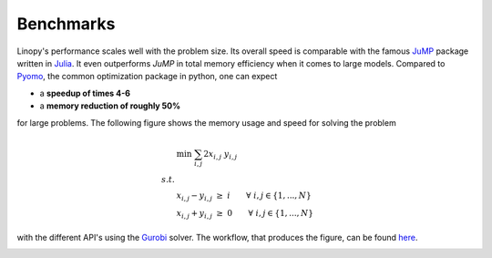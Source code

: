 .. _benchmark:

Benchmarks
==========


Linopy's performance scales well with the problem size. Its overall speed is comparable with the famous `JuMP <https://jump.dev/>`_ package written in `Julia <https://julialang.org/>`_. It even outperforms `JuMP` in total memory efficiency when it comes to large models. Compared to `Pyomo <https://pyomo.org>`_, the common optimization package in python, one can expect

* a **speedup of times 4-6**
* a **memory reduction of roughly 50%**

for large problems. The following figure shows the memory usage and speed for solving the problem

.. math::

    & \min \;\; \sum_{i,j} 2 x_{i,j} \; y_{i,j} \\
    s.t. & \\
    & x_{i,j} - y_{i,j} \; \ge \; i \qquad \forall \; i,j \in \{1,...,N\} \\
    & x_{i,j} + y_{i,j} \; \ge \; 0 \qquad \forall \; i,j \in \{1,...,N\}


with the different API's using the `Gurobi <https://gurobi.com>`_ solver. The workflow, that produces the figure, can be found `here <https://github.com/PyPSA/linopy/tree/benchmark/benchmark>`_.

.. image:: benchmark.png
    :width: 1500
    :alt: benchmark
    :align: center
